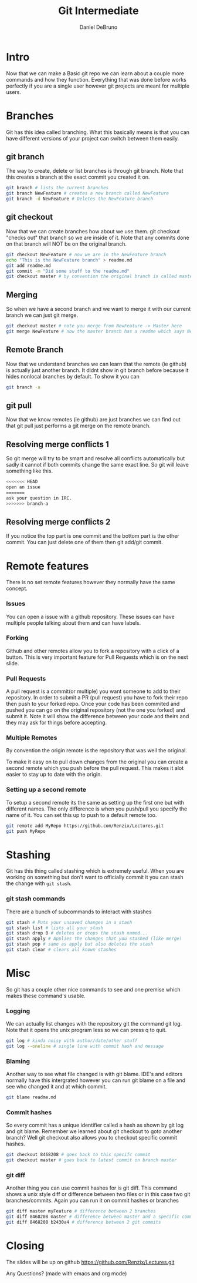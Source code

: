 #+TITLE: Git Intermediate
#+AUTHOR: Daniel DeBruno
#+OPTIONS: toc:nil num:nil
#+REVEAL_INIT_OPTIONS: slideNumber:h/v
#+REVEAL_HLEVEL: 10
#+PROPERTIES: :exports code :eval no :session git

* Intro

Now that we can make a Basic git repo we can learn about a couple more commands
and how they function. Everything that was done before works perfectly if you
are a single user however git projects are meant for multiple users.

* Branches

Git has this idea called branching. What this basically means is that you can
have different versions of your project can switch between them easily.

** git branch

The way to create, delete or list branches is through git branch. Note that this
creates a branch at the exact commit you created it on.

#+BEGIN_SRC sh
git branch # lists the current branches
git branch NewFeature # creates a new branch called NewFeature
git branch -d NewFeature # Deletes the NewFeature branch
#+END_SRC

** git checkout

Now that we can create branches how about we use them. git checkout "checks out"
that branch so we are inside of it. Note that any commits done on that branch
will NOT be on the original branch.

#+BEGIN_SRC sh
git checkout NewFeature # now we are in the NewFeature branch
echo "This is the NewFeature branch" > readme.md
git add readme.md
git commit -m "Did some stuff to the readme.md"
git checkout master # by convention the original branch is called master
#+END_SRC

** Merging

So when we have a second branch and we want to merge it with our current branch
we can just git merge.

#+BEGIN_SRC sh
git checkout master # note you merge from NewFeature -> Master here
git merge NewFeature # now the master branch has a readme which says NewFeature
#+END_SRC

** Remote Branch

Now that we understand branches we can learn that the remote (ie github) is
actually just another branch. It didnt show in git branch before because it
hides nonlocal branches by default. To show it you can

#+BEGIN_SRC sh
git branch -a
#+END_SRC

** git pull

Now that we know remotes (ie github) are just branches we can find out that git
pull just performs a git merge on the remote branch.

** Resolving merge conflicts 1

So git merge will try to be smart and resolve all conflicts automatically but
sadly it cannot if both commits change the same exact line. So git will leave
something like this.

#+BEGIN_SRC sh
<<<<<<< HEAD
open an issue
=======
ask your question in IRC.
>>>>>>> branch-a
#+END_SRC

** Resolving merge conflicts 2

If you notice the top part is one commit and the bottom part is the other
commit. You can just delete one of them then git add/git commit.

* Remote features

There is no set remote features however they normally have the same concept.

*** Issues

You can open a issue with a github repository. These issues can have multiple
people talking about them and can have labels.

*** Forking

Github and other remotes allow you to fork a repository with a click of a
button. This is very important feature for Pull Requests which is on the next
slide.

*** Pull Requests

A pull request is a commit(or multiple) you want someone to add to their
repository. In order to submit a PR (pull request) you have to fork their repo
then push to your forked repo. Once your code has been commited and pushed you
can go on the original repository (not the one you forked) and submit it. Note
it will show the difference between your code and theirs and they may ask for
things before accepting.

*** Multiple Remotes

By convention the origin remote is the repository that was well the original.

To make it easy on to pull down changes from the original you can create a
second remote which you push before the pull request. This makes it alot easier
to stay up to date with the origin.

*** Setting up a second remote

To setup a second remote its the same as setting up the first one but with
different names. The only difference is when you push/pull you specify the name
of it. You can set this up to push to a default remote too.

#+BEGIN_SRC sh
git remote add MyRepo https://github.com/Renzix/Lectures.git
git push MyRepo
#+END_SRC

* Stashing

Git has this thing called stashing which is extremely useful. When you are
working on something but don't want to officially commit it you can stash the
change with =git stash=.

*** git stash commands

There are a bunch of subcommands to interact with stashes

#+BEGIN_SRC sh
git stash # Puts your unsaved changes in a stash
git stash list # lists all your stash
git stash drop 0 # deletes or drops the stash named...
git stash apply # Applies the changes that you stashed (like merge)
git stash pop # same as apply but also deletes the stash
git stash clear # clears all known stashes
#+END_SRC

* Misc

So git has a couple other nice commands to see and one premise which makes these
command's usable.

*** Logging

We can actually list changes with the repository git the command git log. Note
that it opens the unix program less so we can press q to quit.

#+BEGIN_SRC sh
git log # kinda noisy with author/date/other stuff
git log --oneline # single line with commit hash and message
#+END_SRC

*** Blaming

Another way to see what file changed is with git blame. IDE's and editors
normally have this intergrated however you can run git blame on a file and see
who changed it and at which commit.

#+BEGIN_SRC sh
git blame readme.md
#+END_SRC

*** Commit hashes

So every commit has a unique identifier called a hash as shown by git log and
git blame. Remember we learned about git checkout to goto another branch? Well
git checkout also allows you to checkout specific commit hashes.

#+BEGIN_SRC sh
git checkout 8468208 # goes back to this specifc commit
git checkout master # goes back to latest commit on branch master
#+END_SRC

*** git diff

Another thing you can use commit hashes for is git diff. This command shows a
unix style diff or difference between two files or in this case two git
branches/commits. Again you can run it on commit hashes or branches

#+BEGIN_SRC sh
git diff master myFeature # difference between 2 branches
git diff 8468208 master # difference between master and a specific commit
git diff 8468208 b2430a4 # difference between 2 git commits
#+END_SRC

* Closing

The slides will be up on github [[https://github.com/Renzix/Lectures.git]]

Any Questions? (made with emacs and org mode)
